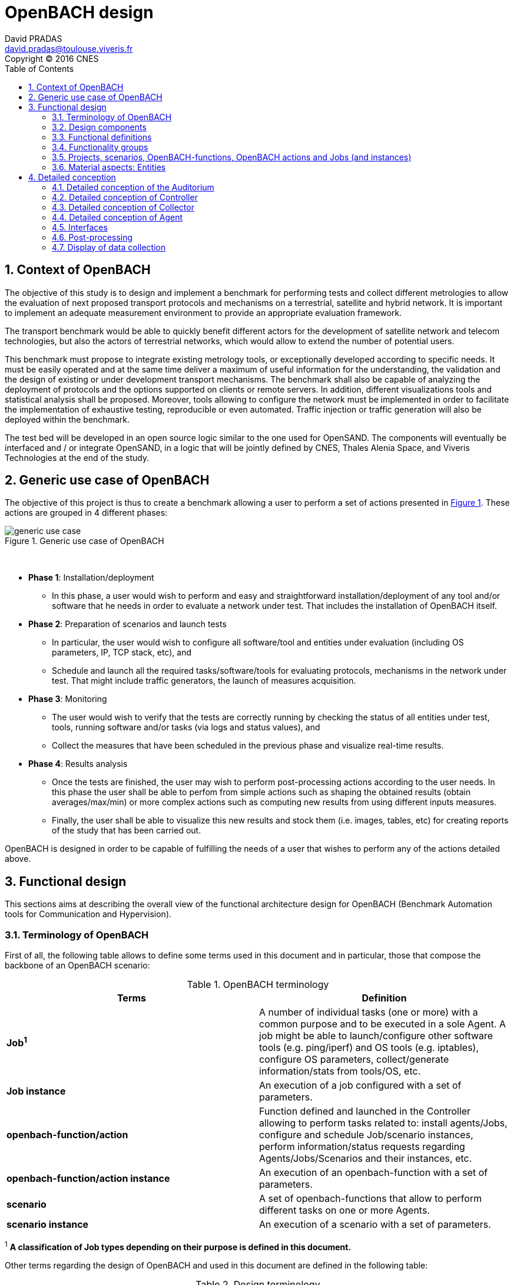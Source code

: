 

= OpenBACH design
David PRADAS <david.pradas@toulouse.viveris.fr>
Copyright © 2016 CNES
:icons: font
:sectnums:
:sectnumlevels: 5
:toc2:
:imagesdir: images
:doctype: book
:source-highlighter: coderayz
:listing-caption: Listing
// Uncomment next line to set page size (default is Letter)
:pdf-page-size: A4

== Context of OpenBACH
The objective of this study is to design and implement a benchmark for performing tests and collect different metrologies
to allow the evaluation of next proposed transport protocols and mechanisms on a terrestrial, satellite and hybrid network.
It is important to implement an adequate measurement environment to provide an appropriate evaluation framework.

The transport benchmark would be able to quickly benefit different actors for the development of satellite network
and telecom technologies, but also the actors of terrestrial networks, which would allow to extend the number of potential users.

This benchmark must propose to integrate existing metrology tools, or exceptionally developed according to specific
needs. It must be easily operated and at the same time deliver a maximum of useful information for the understanding,
the validation and the design of existing or under development transport mechanisms. The benchmark shall also be capable
of analyzing the deployment of protocols and the options supported on clients or remote servers. In addition, different
visualizations tools and statistical analysis shall be proposed. Moreover, tools allowing to configure the network must
be implemented in order to facilitate the implementation of exhaustive testing, reproducible or even automated. Traffic
injection or traffic generation will also be deployed within the benchmark.

The test bed will be developed in an open source logic similar to the one used for OpenSAND. The components will eventually
be interfaced and / or integrate OpenSAND, in a logic that will be jointly defined by CNES, Thales Alenia Space, and Viveris
Technologies at the end of the study.


== Generic use case of OpenBACH

The objective of this project is thus to create a benchmark allowing a user to perform a set of actions presented in
<<img-generic_use_case>>. These actions are grouped in 4 different phases:
{nbsp} +
[#img-generic_use_case,reftext='Figure {counter:refnum}']
.Generic use case of OpenBACH
image::generic_use_case.png[align="center"]
{nbsp} +

*	*Phase 1*: Installation/deployment
**	In this phase, a user would wish to perform and easy and straightforward installation/deployment of any tool and/or
software that he needs in order to evaluate a network under test. That includes the installation of OpenBACH itself.

*	*Phase 2*: Preparation of scenarios and launch tests
**	In particular, the user would wish to configure all software/tool and entities under evaluation (including OS parameters,
IP, TCP stack, etc), and
**	Schedule and launch all the required tasks/software/tools for evaluating protocols, mechanisms in the network under test.
That might include traffic generators, the launch of measures acquisition.

*	*Phase 3*: Monitoring
**	The user would wish to verify that the tests are correctly running by checking the status of all entities under test, tools,
running software and/or tasks (via logs and status values), and
**	Collect the measures that have been scheduled in the previous phase and visualize real-time results.

*	*Phase 4*: Results analysis
**	Once the tests are finished, the user may wish to perform post-processing actions according to the user needs. In this phase
the user shall be able to perfom from simple actions such as shaping the obtained results (obtain averages/max/min) or more complex
 actions such as computing new results from using different inputs measures.
**	Finally, the user shall be able to visualize this new results and stock them (i.e. images, tables, etc) for creating reports
of the study that has been carried out.

OpenBACH is designed in order to be capable of fulfilling the needs of a user that wishes to perform any of the actions detailed above.



== Functional design

This sections aims at describing the overall view of the functional architecture design for OpenBACH (Benchmark Automation tools for
Communication and Hypervision).

[[section-term, Terminology]]
=== Terminology of OpenBACH

First of all, the following table allows to define some terms used in this document and in particular, those that compose
the backbone of an OpenBACH scenario:

[#tab-terminology,reftext='Table {counter:tabnum}']
.OpenBACH terminology
[frame="topbot",cols="^.^s,.^", options="header"]
|===
| Terms                         | Definition
|  Job^1^                         | A number of individual tasks (one or more) with a common purpose and to be executed in a sole Agent. A job might be able to launch/configure other software tools (e.g. ping/iperf) and OS tools (e.g. iptables), configure OS parameters, collect/generate information/stats from tools/OS, etc.
|  Job instance                 | An execution of a job configured with a set of parameters.
|  openbach-function/action     | Function defined and launched in the Controller allowing to perform tasks related to: install agents/Jobs, configure and schedule Job/scenario instances, perform information/status requests regarding Agents/Jobs/Scenarios and their instances, etc.
|  openbach-function/action instance   | An execution of an openbach-function with a set of parameters.
|  scenario                     | A set of openbach-functions that allow to perform different tasks on one or more Agents.
|  scenario instance            | An execution of a scenario with a set of parameters.
|===

^1^ [small]*A classification of Job types depending on their purpose is defined in this document.*

Other terms regarding the design of OpenBACH and used in this document are defined in the following table:

[#tab-terminology-other,reftext='Table {counter:tabnum}']
.Design terminology
[frame="topbot", cols="^.^s,.^", options="header"]
|===
|  Terms                             | Definition
|  Network Under Test               | Network under test allowing to interconnect different network entities. The real traffic (e.g. HTTP, Video streaming, etc.) is sent through this network, and it will be possibly monitored by OpenBACH
|  Management network               | Logical or physical network independent from the Network under test (or dedicated bandwidth of the physical network) allowing to interconnect each network entity with the collector and the controller of OpenBACH. This network is used to send all the signalization/messages of control, monitoring, etc., related to OpenBACH.
|  Frontend                         | It is the presentation layer and what the user is able to see, i.e. the interface between the user and the data access layer (in the backend). In summary, a mix of programming and layout that powers the visuals and interactions of the web.
|  Backend                          | It is seen as the servers-side code which has access to the data, and implements functions to manipulate this data and to use it for different purposes. In the case of OpenBACH, the backend contains the intelligence of the benchmark, i.e. the functions that allow to perform different tasks.

|===

=== Design components

OpenBACH shall implement the components Controller, Collector, Auditorium and different Agents. Their roles are detailed next:

*	A Controller shall centralize and deploy the configuration functionalities of OpenBACH as well as the jobs/scenarios to be
launched.
*	The Collector shall be able to collect all the statistics, data, logs/errors and other messages requested for supervising
the benchmark in a centralized way.
*	The Agents shall be deployed in the different end network entities (work stations, terminals, etc.), middle entities
(server, proxy, etc.) that are supposed to be controlled by OpenBACH, or even in the same entities where the Controller
and Collector are deployed. The Agents shall control (schedule/launch/stop) the jobs within a network entity according to
the Controller commands, and collect the local stats/logs sent by these jobs. As we will see, an Agent might be placed next
to the Collector and/or the Controller.
* The Auditorium component shall centralize the different frontend interfaces for configuring and monitoring (logs and
statistics) the benchmark.

A basic functional scheme of OpenBACH is represented in <<img-basic_func_design>>. From the Auditorium, a user shall be
able to configure OpenBACH and request information of it (status of entities and components). The configuration is centralized
at the Controller, which is in charge of deploying this configuration to the required Agents (the configuration might also
include the deployment of new Agents and Jobs) and asking for status information. The Agents execute/schedule/stop the Jobs
and relay the informations to be collected (statistics/logs/status) to the Collector, which centralizes all the data from
all the available Agents/Jobs. Once the information is stocked in the Collector, the Controller is able to perform requests
of data regarding the status of OpenBACH (in order to be sent to the Auditorium), and the Auditorium is able to make requests
logs and statistics in order to allow the visualization in the user PC screen.

[#img-basic_func_design,reftext='Figure {counter:refnum}']
.Design of OpenBACH interfaces
image::basic_func_design.png[align="center"]
{nbsp} +

===	Functional definitions
===	Functionality groups

OpenBACH shall propose two main functionalities: the configuration of the benchmark (including the available jobs) and the
collection of relevant data.

These two types of functionalities are well identified by color in the architecture shown in <<img-func_design>> :
•	Configuration (purple boxes/arrows): includes configuration of jobs, scenarios, entities, scheduling of jobs/scenarios.
•	Collection and display of statistics and logs/status (blue boxes/arrows) allowing to monitor the Network under Test.


[[section-func_blocks, Functional blocks per component]]
====	Functional blocks per component
Below, we list the functional blocks per component as well as the types of data flows between them that OpenBACH shall
implement. The functional architecture is shown in <<img-func_design>>.

[#img-func_design,reftext='Figure {counter:refnum}']
.Design of OpenBACH components
image::func_design.png[align="center"]
{nbsp} +

The Auditorium shall implement several frontends, one per type of display:

*	Two frontends for the configuration of OpenBACH:
**	Web interface-based: a user web interface allowing to configure and schedule the available Jobs/scenarios
of OpenBACH
**	Python scripts-based: allowing also to configure/schedule the available Jobs on each Agent from a Linux shell
terminal. The access to this frontends demands advanced users rights.

*	Two frontends (web interface-based) for displaying real-time data:

**	A dashboard frontend for log messages allowing to get, filter and show the collected logs of the benchmark.
**	A dashboard frontend for real-time statistics allowing to display the collected metrics.
*	A frontend for plotting offline and post-processed data (web interface-based).

The Controller shall implement:

*	A backend: a web server allowing to listen for user interface requests (from frontend) regarding the deployment,
 the configuration and the scheduling of OpenBACH (i.e. Agents, Jobs, Jobs instances, scenarios and scenarios instances),
as well as requests regarding OpenBACH information and status from Agents. These requests are performed using the
“openbach-functions/actions”. The Backend might be able to process itself some of the “openbach-functions/actions” regarding information
of Agents/Jobs, other “openbach-functions/sctions” need an action from the Agent side (configure/launch a Job instance, send
updated information/status, etc.). In the latter case, the Backend shall use a daemon called openbach-conductor (see below).
*	A daemon (openbach-conductor): it is in charge of taking the demands of the Backend (under the form of “openbach-functions/actions”),
and communicate them to the Agent by means of Ansible (SSH).

The Agent shall implement:

*	A Control-Agent: It shall be able to configure and execute/schedule/stop different Job instances depending on the Controller
commands (openbach-functions/actions). It also shall be able to get status/information of the Agent itself and the available Jobs, as
well as the Job instances status.
*	A Collect-Agent: it shall allow to collect statistics/data and logs from the different running Job instances of the Agent and
relay them to the Collector and locally store them. It also shall be able to send the status/information obtained by the
Control-Agent.
*	Job instances: One or several executions of a Job configured with a set of parameters. A job instance might be able to perform
different tasks and/or to collect statistics to be sent. They might be started/stopped (e.g. start/stop a ping), activated/deactivated
(e.g. iptables rules), etc. Different types of Jobs are differentiated within OpenBACH depending on the tasks that performs, such
as administration tasks or telecom/network related tasks.

The Collector shall implement:

*	A stats collector daemon: it shall centralize the data/statistics collection received from the Agents and store them into data
storages.
*	A logs collector: it shall centralize the log messages collection received from the Agents and store them into data storages.


=== Projects, scenarios, OpenBACH-functions, OpenBACH actions and Jobs (and instances)

The comprehension of these main terms is one of the keys to well understand the OpenBACH design described herein and in particular,
the way to configure the benchmark.

Besides the definition of each term (see <<tab-terminology>> at the beginning of section <<section-term>>), the purpose of this section is to explain the
relationship between this terms.

As it has been previously explained, the Jobs are the groups of tasks (under the form of scripts) that are deployed in the Agents.
An execution of this script configured with a set of parameters is known as a Job instance (an execution of the Job launched by the Agent in the
same machine). The job instances might be scheduled by openbach-functions (obfunc) when they are implemented within a scenario context, or openbach-actions when they
are independent of any scenario. Later, we will focus on the different between these two types of functions.

The openbach-functions and openbach-actions aim at performing many other tasks (other than scheduling job instances); such as the installation
of Agents, Jobs, status requests, creation of projects, etc.

==== Within a scenario context
From the controller point of view (<<img-dev_controller>>), the Controller owns the openbach-function (identified by a type and a name), different projects (identified
by his name and with one or more user owners capable of modifying the scenarios of a project), different scenarios (identified by his name, and allowing to specify different variables) and a scheduler.
A project owns one or more scenarios. A scenario owns a group of ordered openbach-functions (identified by a position id). This openbach-function might own "wait_for" elements, which are able to add
execution dependencies to the openbach-function (i.e. the openbach-function will be launched only when a specific openbach-function
instance has been launched or when a specific job instance has finished).

The scenario instance is defined as a scenario with a date and an id, and it is composed of :

* a group of scheduled openbach-functions instances, which are defined as the ordered openbach-function with all the required arguments
and a date (equal to the date of the scenario plus the offset).
* one/or more "while instances" allowing to implement the "wait_for" elements.  The while must keep sleeping while the out conditions allowing to execute
a specific (or a group of) openbach-function instance is not fulfilled.

The scheduler of the Controller is in charge of launching the scenario instance with all the openbach-function instances.

[#img-dev_controller,reftext='Figure {counter:refnum}']
.Relationship between scenario instances and openbach-functions in the Controller (and project)
image::uml_dev_controller.png[align="center"]
{nbsp} +

From the Agent point of view (<<img-agent_dev>>), the controller owns also a scheduler, the Jobs that are installed in the Agent,
defined by a job name and a description of the job. The scheduler is in charge of launching the Job instances, which are defined
as the Jobs with a date of execution, an id and the arguments. Finally, each Job instance shall be associated to a scenario instance
context represented by an id.

[#img-agent_dev,reftext='Figure {counter:refnum}']
.Organisation of Jobs and Job instances in the Agent
image::uml_agent_dev.png[align="center"]
{nbsp} +

The steps that shall be performed to schedule and launch the job instance by means of the scenario and the openbach-functions are
described below and represented in <<img-chain_sce>>.

[#img-chain_sce,reftext='Figure {counter:refnum}']
.Steps to launch a Job instance via the scenario and the openbach-functions concepts
image::chain_scenario.png[align="center"]
{nbsp} +

1.	(step 1) A user choses to launch 0 instance from the web browser (web HMI) or the shell terminal (scripts).
The request shall thus be sent via the configuration frontends (step 2). For that, the scenario shall be already created
by the user and available in the backend data base.
2.	(step 3-4) The configuration frontend shall send a request to the backend for launching the scenario instance (via HTTP).
3.	(step 5-6) The backend shall transfer to the openbach-conductor the order of launching the openbach-function to start the scenario
instance.
4. (step 7) When the scenario instance is launched, the openbach-function instances that are defined within the scenario shall be
launched/scheduled by the openbach-conductor. Some of them might imply performing tasks in the Agent, and others in the backend
(e.g. install an Agent). In fact,the openbach-functions shall specify when to launch the job instance in the Agent with respect
to a “reference starting time” of the scenario instance plus an increment delta/offset (∆)
5.	(step 8-9) (if at least one of these functions specifies to perform a task in the Agent) The openbach-conductor shall send the order
to the Agent via Ansible.
6.	(step 10-11) The Agent shall schedule the job instance when it receives the order of scheduling the job instance from
the Controller (openbach-conductor).
7.	(step 12) The launch of the Job instance is performed by the scheduler of the Control-Agent (when time = “reference
starting time” + ∆, i.e. a “reference starting time” of the scenario instance plus an increment (∆) parameter).

The “reference starting time” of a scenario instance is the time at which the scenario instance shall be launched in the backend.

==== openbach-functions and openbach-actions
Both are functions the are implemented in the openbach-conductor (in the Controller), and both functions call (point to) a "core function"
which implement the main tasks of the function (see <<img-function_action>>). The two methodologies to call the core functions are necessary in order have a direct access
from the backend and an access through the scenario:

* The openbach-action calls the core function and have an HTTP REST url/method allowing to be be accessed from the Backend. It also returns a proper
response to the backend (in HTTP REST).
* The openbach-function calls the core function but it also implements different tasks related to the scenario around the function.
They cannot be accessed from the Backend and they can only called by the same conductor within a scenario.

[#img-function_action,reftext='Figure {counter:refnum}']
.Relationship between openbach-actions and openbach-functions
image::uml_function_action.png[align="center"]
{nbsp} +

TIP: Herein and example with the core function "start_job_instance". 1. If the user wants to start a job instance independently of any scenario. The openbach-action
"start_job_instance_action" will call the core function and return a proper response to the Backend (and this to the frontend) with the "OK" status and the ID
of the job instance, or a bad request "404". 2. On the other hand, within a scenario context, the openbach-function "start_job_instance_action_of" might need to
associate the openbach-function and the scenario instance to the job instance, or it start a watch to check the status of the job instance and associate this watch
to the current scenario, etc.

Many core function have both an associated openbach-function and an openbach-action for evolutivity purposes. However, we find some exception, e.g.: all functions related
to projects (add/modify/delete) only have an openbach-action associated to the core function, since it makes no sense to modify a project in a scenario via an openbach-function.
Or for example, in the case of the openbach-functions "if_of" and "while_of", it only makes sense to use them inside a scenario (thus they cannot have an openbach-action).

IMPORTANT: This is independent for the users of OpenBACH. OpenBACH itself is able to chose between the openbach-action and the openbach-function depending on the use and the
purpose (if the request comes from the Backend (to use openbach-action) or from the conductor itself (to use openbach-function)).


====	Functional definitions of a Scenario/Scenario instance
The scenario instance is managed by the Conductor and the Backend (in the Conctroller) and centralizes the status of all the job instances received
from Agents through the Collector and the status of other openbach-functions (obfunc) (e.g. install job/agent). The states of a
scenario instance are described below (see <<img-states_sce>>, where highlighted in black we detail the states in normal conditions
and in blue those states that are used when external actions (stop/unschedule from user) or errors happen:

*	*scheduling*: when a user decides to launch a scenario, the Controller starts scheduling locally some obfunc and deploying all
the commands (via the openbach-functions)  to the different Agents.
*	*scheduled*: when the Controller receives the ok status from all Agents involved in the scenario instance and he has been able
to schedule its own obfunc. It means also that all jobs instance (job-i) have been correctly scheduled in the Agents.
*	*scheduling error*: if one of the Agents has not been able to schedule a job instance or the Controller has not been able to
schedule an obfunc, the backend will then unschedule all the job instances in all the Agents and the obfunc.
*	*unscheduling*: this state is used when the scenario instance must be unscheduled, either because a scheduling error occurred
or because once everything is scheduled (state “scheduded”), the user decides to unschedule the scenario instance.
*	*unscheduling out of control*: when at least one of the job instances or openbach-function was not correctly unscheduled (e.g.
because the agent does not respond; etc.). In that case, OpenBACH is not able to recover the control of the scenario instance and
it activates a flag “out of control” and continues with the scenario instance until it is finished (all job instances finished).
At this point, the user could manually restart the machines/agents or kill the desired job instances processes.
*	*unscheduled*: if all job instances and obfunc where successfully unscheduled. The scenario instance is considered over and suppressed.
*	*running*: a scenario instance is considered in this state when at least one of the job-i/obfunc is still running. It keeps
running while all job-i/obfunc and the Agents send an ok/running status, or if the user decides to stop it, or if the end time
is reached.
*	*running error*: when one Agent or a job-i/obfunc send an error status. If the error is considered not critical, the scenario
might keep running. If it is considered critical, the scenario instance should go to the “stopping” state.
*	*stopping*: in this state, the backend tries to stop the scenario instance (and thus all job-i/obfunc running/scheduled).
*	*stopping out of control*: similarly to the case of “unscheduling out of control”, this means that the backend was not able
to stop everything. It then activates the flag ‘out of control” and comes back to the “run” state until the scenario instance
is finished.
*	*finished*: when the end time of the scenario instance is reached with the flag out of control not activated, meaning the
scenario instance is correctly finished.
*	*finished error*: when the end time of the scenario instance if reached with the flag out of control activated, meaning
there has been a problem.

[#img-states_sce,reftext='Figure {counter:refnum}']
.Basic states diagram of scenario instance
image::basic_states_scenario.png[align="center"]
{nbsp} +

[#img-states_sce,reftext='Figure {counter:refnum}']
.States diagram of scenario instance
image::states_scenario.png[align="center"]
{nbsp} +

====	Functional definitions of a Job/Job instance
The job instance is managed by the Agent. The states of a Job instance (job-i) are described below (<<img-states_job>>):

* *scheduling*: when the order from the Controller is received, the Agent schedules the job-i.
* *scheduled*: when a job-i has been correctly scheduled in the Agent.
* *scheduling error*: if the Agent have not been able to schedule the job instance, it should send a nok to the Controller.
* *unscheduling*: this state is used when the job-i must be unscheduled because an order from the Controller is received to
do so.
* *unscheduling out of control*: when the job-i was not correctly unscheduled. In that case, OpenBACH is not able to recover
the control of the job instance and it activates a flag “out of control” and goes back to the state “running” until it is
finished. At this point, the user could manually restart the machines/agent or kill the job instances.
* *unscheduled*: if the job instance was successfully unscheduled. The job-i is considered over and suppressed.
* *execution*: when the launch time of the job-i is reached. Depending on the type of the job (persistent or not persistent),
the next state is “run” or “finished”.
* *running*: when a job is of the type persistent, it keeps running until a stop is scheduled, or if the end time is reached.
* *execution error*: when a job-i has not been correctly executed.
* *running error*: when the job-i gets an error exception. If the error is considered not critical, the job-i might keep
running. It is considered critical, the job-i should go to the “stopping” state. The way to treat the errors is carried out
by the job-I itself. Therefore, a correct treatment of the errors shall be performed when developing jobs.
* *stopping*: in this state, either the job-i tries to stop itself or it is stopped by the Agent (e.g.: if a stop order is
scheduled or reveived from the Controller)
* *stopping out of control*: similarly to the case of “unscheduling out of control”, this means that the end or the job-i
itself were not able to stop the job-i. It then activates the flag “out of control” and comes back to the “run” state until
the job-i is finished.
* *finished*: when the end time of the job-i is reached or it is stopped.

[#img-states_sce,reftext='Figure {counter:refnum}']
.Basic states diagram of job instance
image::basic_states_job.png[align="center"]
{nbsp} +

[#img-states_job,reftext='Figure {counter:refnum}']
.States diagram of a job instance
image::states_job.png[align="center"]
{nbsp} +

=====	Job types
NOTE: TBD (CNES/TAS/Viveris)

The Jobs can be classified in different types depending on its purpose, domain or even the purpose they aim at performing.

First of all, it has been highlighted the need of separation between Jobs related to administration tasks (herein called
"admin_jobs"), the Jobs related to the telecommunications domain which are the core of OpenBACH (herein called 'user_jobs").

Some examples of admin_jobs are all logs related to the modification of log level or enable/disable stats, the syncrhonization,
jobs in charge of emptying the DBs, etc.

The user_jobs shall be separated on telecommunication domain: physical, access, network, transport, service, etc. Within in each
domain, the jobs might be classified depending on the type of task the aim at performing, e.g. traffic generator, traffic monitoring,
post-processing, though some jobs might perform one or more tasks and its classification is not straightforward.


=== Material aspects: Entities

The following section describes the deployment of OpenBACH in different entities. In particular, <<img-entity_arch>> shows the architecture
and the components of the proposed design. An example of network topology where OpenBACH could be deployed is available at
the top-left corner of the figure. In such topology, the network entities are interconnected by means of heterogeneous physical
links (satellite, terrestrial, LTE, WiFi, etc.).

The scheme also shows the components of OpenBACH, the functions (and the associated functional blocks), the entities (servers,
work stations, etc.) where the components are deployed, and a management network (recommended but optional) allowing the
interaction between these components.

==== Types of entities
Five types of entities (identified as grey boxes in the figure) are defined in the <<img-entity_arch>> OpenBACH design: network
entities, user entity, controller entity, collector entity and auditorium entity.

*	A “network entity” is defined as any machine, server, or workstation, able of hosting a Linux OS (and possibly Windows OS in
further evolutions of OpenBACH) and an OpenBACH Agent component. Some examples of roles performed by these “network entities”
are: a user terminal, a server, a proxy, a gateway, a satellite terminal, a terrestrial base station.
*	A “controller entity” is defined as any machine, server, or workstation, able of hosting a Linux OS where the Controller is
deployed.
*	A “collector entity” is defined as any machine, server, or workstation, able of hosting a Linux OS where the Collector is deployed.
*	An “auditorium entity” is defined as any machine, server, or workstation, able of hosting a Linux OS where the different
frontends of the Auditorium are deployed.
*	Finally, the “user entity” is defined as any personal computer (or workstation) from which a user would be capable of supervising
and interacting with OpenBACH. This entity requires at least a shell terminal access and a web browser (Firefox or Chrome) for
accessing the OpenBACH interfaces.

For the sake of simplicity, the Collector, the Controller and the Auditorium might be deployed in the same entity.

[#img-entity_arch,reftext='Figure {counter:refnum}']
.Architecture, components and interfaces of OpenBACH
image::entity_arch.png[align="center"]
{nbsp} +

====	Functional blocks per entity


Below, we list the functional blocks, types of storage and components for each considered entity that OpenBACH shall implement:

*	A « Network entity » shall have:
**	An Agent :
***	A Control-Agent
**	A Collecting agent
***	Jobs (deployed) and Instances of Jobs (running/scheduled)
***	A path towards an available data storage: it shall allow to locally store data/logs. It is useful for offline scenarios where
the network entity is not accessible during the tests (e.g.: when a management network is not available).

*	The « Collector entity »  shall have:
**	A Collector daemon for statistics and status information.
**	A Collector daemon for log messages
**	A data base for storing logs.
**	A data base for storing statistics/data.

*	A « Controller entity » shall have:
**	A backend (web server)
**	A daemon (openbach-conductor).
**	A data Storage managed by the backend for storing information related to the benchmark (available agents and entities information,
information of jobs available, status of Jobs instances, scenarios, etc).

*	An “Auditorium entity” shall have several frontends: one per type of display (configuration of benchmark, statistics display and
logs display). In particular:
**	A frontend of configuration (web interface)
**	A python scripts interface
**	A dashboard frontend for real-time statistics dashboard (web interface)
**	A dashboard frontend for real-time log messages (web interface)
**	A frontend for plotting offline and post-processed data (web interface).


*	A « User entity » shall dispose of:
**	A web browser (Chrome/Firefox) client to access the different available frontends, i.e.:
***	Configuration web interface
***	Real-time statistics
***	Logs/errors/status
***	Post-processing or offline statistics
**	Linux/Unix shell terminals for jobs/scenarios configuration (related to the Python script frontend).


==	Detailed conception
=== Detailed conception of the Auditorium
====	Configuration frontends

Herein, we describe the design of the configuration frontends, and in particular the available supervision functions allowing to
configure OpenBACH and the different jobs/scenarios. On the other hand, the design and requirements of the other OpenBACH frontend,
i.e. those aiming at displaying the statistics/data and the log messages, are detailed in section <<section_display>> (after the
description design of the Collector and the Agents). This order is preferable since it makes the comprehension of the chosen solution
easier as well as the provided requirements of the frontends.

By means of the configuration frontends, the user shall be able to ask for different types of information regarding Agents and Jobs,
in particular, the user shall be able to ask for:

*	the list of Agents installed and their status (running/not running)
*	the list of Jobs that might be installed in an Agent (i.e. available for installation in OpenBACH). This might help a user decide
the jobs that can be installed.
*	the list of jobs available in each Agent (not necessarily running, only available)
*	the list of job instances  per Job that are scheduled/started for each Agent.
*	The scenarios available.
*	The list of scenario instances scheduled/started and their status.

This information is used by the user to have an update knowledge of the benchmark, so that he would be able to correctly perform
different tasks. The tasks that a user shall be able to carry out are:

*	Install/uninstall Agents in the network entities. The procedure for installing new Agents is explained in section <<install-agent>>
(TBD)  and in the wiki OpenBACH (http://opensand.org/support/wiki/doku.php?id=openbach:manuals:index).
*	Install/remove a job to/from an Agent
*	Schedule/start/stop a job instance in an Agent with different configuration parameters.
*	Create/delete/modify scenarios.
*	Start/stop a scenario instance over different Agents.
*	After the implementation of a new Job performed by a user, the user shall be able to make the Job available for installation.

The configuration frontend will thus serve as user interface, allowing the user to perform different tasks (as detailed above).
These tasks will be performed by calling the “openbach-actions” from the frontend in order to send the request to the core of
the Controller, also known as Backend, which will perform different actions according to the requested tasks. The benchmark shall
implement two different configuration frontends, one for basic users, which will perform different tasks through the web interface,
and a second frontend, based on python scripts, allowing for more flexibility and implemented for advanced users.

In order to maximize the evolutivity and the clarity of the backend implementation, both frontends shall be able to call/use the
same functions implemented in the backend. For this reasons, we propose a backend based on web services.

The communication between the Backend and the configuration frontends shall be carried out via an HTTP Restful API.

All the responses of the backend shall be implemented in JSON format.

=====	Web interface (Basic user)
In this section, we list some of the requirements that the frontend shall implement.

The web interface dedicated to configuration of the benchmark shall:

*	Display the status of the registered network entities (with Agents) and the collector.
*	Display the available jobs per Agent and their status.
*	Be able to configure, launch/schedule/stop the Jobs instances within a scenario.
*	Configure, display and launch/schedule/stop the available scenarios instances (by means of the openbach-actions).
*	Be able to activate/deactivate/display the available statistics.
*	Be able to activate/deactivate/display the logs (and change the log level).

===== Python scripts (Advanced users)
NOTE: To modify

===	Detailed conception of Controller

The Controller is in charge of centralizing and deploying the configuration of OpenBACH, the Agents the Jobs and scenarios and
commands the Agents to schedule the Jobs instances to be launched within a scenario instance.

As it can be observed in <<img-controller_design>> (and previously detailed, see section <<section-func_blocks>>), the controller
shall implement different functional blocks. It mainly consists of a backend for controlling the main tasks and their configuration,
a daemon (openbach-conductor) to interact with the Agents, a status-manager that manages the status of different job instances within the
scenarios and a data storage for saving information related to OpenBACH (status,
profiles, users, scenarios, etc.).

[#img-controller_design,reftext='Figure {counter:refnum}']
.Controller design: Backend and interfaces
image::controller_design.png[align="center"]
{nbsp} +

====	Backend
The backend design shall follow the Model-View-Controller (MVC) architectural pattern (as represented <<section-func_blocks>>) since
it allows a proper separation between the user-interface and the substance of the application.

In <<section-func_blocks>>, we can observe that a webserver (e.g. Apache or Nginx) shall be set up in front of the MVC pattern in
order to handle the user requests (from frontend) before passing those requests that require application logic.

The controller (of the MVC architecture) shall be in charge of receiving inputs and data from user and convert them to commands for
the views. The model shall be in charge of managing and accessing the database and the view shall contain the ways to set, compute
or manipulate information in order to send an output representation of required data.

In summary, the controller (of the MVC architecture) receives an action and data from the webserver (pushed by the user). It then
sends the data to the correct view (i.e. function), depending on the request. The view works with the model to get the appropriate
data under objects format and handles these objects in order to perform the required actions and create an output (response) to the user.

The views are the way to execute the “openbach-actions”, which are implemented in the openbach-conductor. Through these functions, the backend views shall be able to:
*	add/install (delete/remove) Agents and Jobs to/from the benchmark
*	list the available Agents and the available jobs per Agent.
*	create/modify/delete a scenario.
*	configure/launch/stop scenario instances.
*	List the available scenario and scenario instances and their status.
*	send commands of schedule/start/stop of Jobs instances to the corresponding Agents .
*	list the scheduled/started job instances and their status.

====	Ansible for communication Controller-Agent

The installation of an Agent or a Job requires the transmission of files (scripts, daemon files, configuration files, etc.), the
installation of dependencies (python, apt-get, software, etc.) and other needs such as the installation of a ntp client for
synchronizing the network entity. There are several off-the-shelf frameworks available in open-source allowing for application
deployment and/or configuration management (Puppet, Chef, Ansible, ...). The Ansible solution hasbeen retained because it is a
simple and flexible tool that gives you the ability to automate common tasks, deploy applications and launch commands in different
hosts from a centralized entity (in our case the OpenBACH Controller). In particular, Ansible implements the following features:

*	Ansible is open source and written in Python, which harmonizes with the philosophy of OpenBACH of implementing the Agent and the
Jobs in Python.
*	A scripting system based on YAML syntax, which is easily readable and with a very fast learning.
*	Everything is done via files called "playbook" (YAML syntax). The tasks written in the playbook call the Ansible modules (similar
to libraries) with different arguments (e.g. call the “apt-get” module with the option “build-dependencies” and the name of the package).
*	Ansible is only installed in the Controller. The distant hosts do not need any software requirements/dependencies to be controlled,
except for a SSH access (with the keys for authentication) and Python.
*	When playbook is executed, Ansible connects to the various entities to deploy configuration and start tasks. Thanks to the modules,
Ansible also ensures that any services that are supposed to work/run are correctly running, that a software is installed (e.g.
apt-get install packages), that a task has been performed (i.e. idempotent concept) and that all configuration files are up to date.
The last one is one of the strong points of Ansible.

====	Openbach-conductor
The Backend shall rely on a new functional item, a daemon identified as the openbach-conductor, allowing to:

* launch/manage/control complex scenario instances (over several Agent and with dependencies)
* implement a scheduler in the Controller because though the Agents control/schedule their own tasks, it is necessary also to schedule
the launch of Ansible playbooks (e.g. in case a distant network entity is only accessible at a specific time and not at the moment of
creating the test/scenario).
* avoid time out problems (associated to the webserver) when the time of execution of some playbooks are large (e.g, those installing
 Agents or dependencies, etc…). Thus the backend needs a background process (i.e. a daemon) capable of listening/controlling
 the local post-processing tasks without time constraints.


IMPORTANT: It must be highlighted that though the Controller (openbach-conductor) shall be able to process itself some of the “openbach-actions/functions”
regarding information of Agents/Jobs (stored in its data storage), most “openbach-actions/functions” need an action from the Agent side
(configure/launch a Job instances, send updated information/status, etc.).

For example, as explained latter, the Controller does not schedule the Job instances itself, instead, it commands the Agent to perform the scheduling of Jobs instances. The way the backend
communicates to the Agents is discussed next.


The openbach-conductor shall be thus in charge of listening for commands from the views, building and launching the playbooks
(via SSH to communicate the commands and the tasks to be performed in the Agents).

The commands between the views and the openbach-conductor shall be sent via UNIX sockets.

Finally, it should be highlighted that the choice of Ansible does not add limitations or constraints to the OpenBACH design since it is
developed so that any other protocol/communication would replace Ansible for deploying/configuring OpenBACH with little effort (we do not
talk here about the installation of OpenBACH and its dependencies, where Ansible probes to be an asset).

====	Status-manager

The status-manager is in charge of managing the status of all job instances launched in a scenario. When the conductor launches the openbach-function "start_job_instance",
it also tells the status-manager to monitor the status of the associated job instance that is "Running". When the status of the Job instances is "Not Running" anymore, the status-manager sends this notification
to the conductor, so that it can keep launching other tasks (if these were depending on the first job instance).

The conductor and status manager communicate by using the UNIX socket 2845 and 2846.





====	MVC
===== MVC: data access

The model shall handle one database that belongs to the backend, to save user information, agents status (running or not), a jobs list per Agent,
job instances status, scenarios (and scenario instances) information and status, etc. Some of these information are potentially continuously modified
(i.e. job instances status). For updating the status information, the Controller shall implement an openbach-action (see next section) that when
requested (or recursively) sends status information from the Agent to the Collector (via the collecting functions of OpenBACH: i.e. stats and logs). The
Controller must recursively pull these status from the Collector to update its own database.

Finally, the backend database shall implement different user profile types (see section XX).

=====	MVC: openbach-actions views
The "openbach-actions views" (kind of an access to the openbach-actions) available in the Controller are implemented in the backend, but the real
implementation of the openbach-actions is available in the openbach-conductor. These functions are summarized in <<img-functions>> and detailed below
(the input JSON contents highlighted in bold are the required ones, the other ones are optional). They are classified in 8 main groups depending on
the object/component they concern to, i.e. the Agents, the Jobs, the Job instances, the scenarios or the scenario instances.

In the tables below, we have added a column in order to show if the openbach-actions (obfunc) have also an associated openbach-function.


[#img-functions,reftext='Figure {counter:refnum}']
.Openbach-actions classified by categories
image::functions.png[align="center"]
{nbsp} +


First the group 1 of openbach-actions allowing to install, delete, list and update the status of the Collectors of the benchmark.

[#tab-ob1,reftext='Table {counter:tabnum}']
.group 1
[frame="topbot", cols="^.^s,^.^,.^e,.^,.^,.^", options="header"]
|===
| Action                      | Method      | url                         | Input contents (JSON or Query sting)                                 | Description                                                | obfunc
| add_collector                 | POST        | /collector                  | *address*, *username*, *password*, *name*, logs_port, stats_port     | Add a new Collector (and install an Agent on it)         | no
| modify_collector              | PUT         | /collector/*address*        | logs_port, stats_port                                                | Modify the Collector (and all the associated Agents)     | no
| del_collector                 | DELETE      | /collector/*address*        |                                                                      | Remove a Collector (but do not uninstall the Agent on it)| no
| get_collector                 | GET         | /collector/*address*        |                                                                      | Return the informations of this Collector                | no
| list_collectors               | GET         | /collector                  |                                                                      | Return the list of Collectors available                  | no
| state_collector               | GET         | /collector/*address*/state  |                                                                      | Return the status of the last commands on the Collector  | no
|===

Second the group 2 of openbach-actions allowing to install, delete, list and update the status of the Agents of the benchmark.

[#tab-ob2,reftext='Table {counter:tabnum}']
.group 2
[frame="topbot",options="header", cols="^.^s,^.^,.^e,.^,.^,.^"]
|===
| Action                      | Method      | url                     | Input contents (JSON or Query sting)                      | Description                                                                                                                               | obfunc
| install_agent                 | POST        | /agent                  | *address*, *username*, *password*, *collector_ip*, *name* | Install OpenBACH Agent in a network entity (identified by IP address) and add the Agent information to the Controller database.         | yes
| uninstall_agent               | DELETE      | /agent/*address*        |                                                           | Uninstall OpenBACH Agent from a network entity and delete the Agent information from the Controller database.                           | yes
| list_agents                   | GET         | /agent                  | update                                                    | Return the list of Agents, if update is present and True, this function pulls the last information status from Collector database.      | no
| retrieve_status_agents        | POST        | /agent                  | *addresses*, *action='retrieve_status'*, update           | Verify if the Controller can contact a network entity (with an Agent) and request the Agent to send its status to the Collector.        | yes
| assign_collector              | POST        | /agent/*address*        | *collector_ip*                                            | Assign this Collector to the Agent                                                                                                      | yes
| state_agent                   | GET         | /agent/*address*/state  |                                                           | Return the status of the last commands on the Agent                                                                                     | no
|===

Then group 3 of openbach-actions allowing to add/delete a Job to/from the list of available Jobs to install. The function “add_agent” might be used
if a user develops a new Job (or takes a new developed Job from someone) and includes it in the list of possible Jobs to be installed.

[#tab-ob3,reftext='Table {counter:tabnum}']
.group 3
[frame="topbot",options="header", cols="^.^s,^.^,.^e,.^,.^,.^"]
|===
| Action           | Method          | url              | Input contents (JSON or Query string)      | Description                                                                                | obfunc
| add_job            | POST            | /job             | *name*, *path*                             | Add a Job to the Jobs list (the sources are on the path and already on the Controller)   | no
| add_new_job        | POST            | /job             | *name*, *tar_file*                         | Add a Job to the Jobs list (with the sources in the tar file)                            | no
| del_job            | DELETE          | /job/*job_name*  |                                            | Delete a Job from the Jobs list                                                          | no
| list_jobs          | GET             | /job             |                                            | Return the Jobs list.                                                                    | no
| get_job_stats      | GET             | /job/*job_name*  | *type=stats*                               | Return the statistics produced by a Job.                                                 | no
| get_job_help       | GET             | /job/*job_name*  | *type=help*                                | Return the help of the Job                                                               | no
|===

Then the group 4 of openbach-actions allowing to install/uninstall a Job in a network entity (or Agent) or request/update the Job status (installed or not).

[#tab-ob4,reftext='Table {counter:tabnum}']
.group 4
[frame="topbot",options="header", cols="^.^s,^.^,.^e,.^,.^,.^"]
|===
| Action                    | Method        | url                    | Input contents (JSON or Query string)                                               | Description                                                                                                                          | obfunc
| install_jobs                | POST          | /job                   | *addresses*, *names*, *action=’install’*, severity, local_severity                  | Install one or more Jobs (identified by name) in one or more network entities (identified by IP address)                           | no
| uninstall_jobs              | POST          | /job                   | *addresses*, *names*, *action=’uninstall’*                                          | Uninstall one or more Jobs (identified by name) from one or more network entities (identified by IP address)                       | no
| retrieve_status_jobs        | POST          | /job                   | *addresses*, *action=’retrieve_status'*                                             | Request the agent to send all installed jobs to the Collector.                | no
| list_installed_jobs         | GET           | /job                   | *address*, update                                                                   | List all the installed Job for a network entity (identified by IP address). If update=False or none, the list is by default retrieved from the backend database. If update=true, this function pulls the last information status from Collector database.  | no
| set_job_log_severity        | POST          | /job/*job_name*        | *address*, *severity*, *action='log_severity'*, local_severity, date                | Set a new log severity to the Job.                                            | yes
| set_job_stat_policy         | POST          | /job/*job_name*        | *address*, *severity*, *action='stat_policy'*, stat_name, storage, broadcast, date  | Set the policy for the stats generated by this Job on an Agent (if storage=True, the Collector will store the data in the database, if broadcast=True, the Collector will broadcast the data to the Auditorium). | yes
| state_job                   | GET           | /job/*job_name*/state  | *address*                                                                           | Return the status of the commands on the Installed_Job                        | no
| push_file                   | POST          | /file                  | *file*, *path*, *agent_ip*                                                          | Push a file on the Agent.                                                     | no
| state_push_file             | GET           | /file/state            | *filename*, *path*, *agent_ip*                                                      | Return the status of the push of a file on the Agent.                         | no
|===

The group 5 of openbach-actions allowing to start/schedule/stop a Job instance in a network entity (or Agent) or request/update the Job instance status.

[#tab-ob5,reftext='Table {counter:tabnum}']
.group 5
[frame="topbot",options="header", cols="^.^s,^.^,.^e,.^,.^,.^"]
|===
| Action                    | Method        | url                       | Input contents (JSON or Query string)                                     | Description                                                       | obfunc
| start_job_instance          | POST          | /job_instance             | *agent_ip*, *job_name*, *instance_args*, *action='start'*, date, interval | Start a Job instance of the Job on the Agent.                   | yes
| stop_job_instance           | POST          | /job_instance             | *ids*, *action=’stop’*, date                                              | Stop one or more job instances using their instance id.          | yes
| restart_job_instance        | POST          | /job_instance/*id*        | *instance_args*, *action=’restart’*, date, interval                       | Stop then start an Instance. If instance_args is an empty list, the new Job instance will have the same arguments as the old one.  | yes
| watch_job_instance          | POST          | /job_instance/*id*        | *action='watch'*, date, interval, stop                                    | Request the agent to send the status of a Job instance (scheduled, running or not running) to the Collector.        | no
| list_job_instances          | GET           | /job_instance             | *address* (but can be multiple), update                                   | Return the list of the Job instances for the Agent. If update=False or none, the list is by default retrieved from the backend database. If update=true, this function pulls the last information status from Collector database.    | no
| status_job_instance         | GET           | /job_instance/*id*        | update                                                                    | Return the information of a Job Instance. If update=False or none, the status is by default retrieved from the backend database. If update=true, this function pulls the last status from Collector database.                        | no
| state_job_instance          | GET           | /job_instance/*id*/state  |                                                                           | Return the state of the commands on the Job_Instance       | no
| kill_all                    | POST          | /job_instance             | *action=kill*, date                                                       | Stop all the scenario instance, job instances and watchs.  | no
|===

The group 6 of openbach-actions allowing to create/delete/show/modify a scenario of the backend.

[#tab-ob6,reftext='Table {counter:tabnum}']
.group 6
[frame="topbot",options="header", cols="^.^s,^.^,.^e,.^,.^,.^"]
|===
| Action            | Method        | url               | Input contents (JSON or Query string) | Description                                                      | obfunc
| create_scenario     | POST          | /scenario         | *scenario_json*, project_name         | Create OpenBACH scenario.                                      | no
| del_scenario        | DELETE        | /scenario/*name*  |                                       | Delete OpenBACH scenario. The Scenario deleted is the one that is not associated to a Project, use the other route otherwise.   | no
| modify_scenario     | PUT           | /scenario/*name*  | *scenario_json*, project_name         | Replace the json of the scenario identifed by the given id.    | no
| get_scenario        | GET           | /scenario/*name*  |                                       | Return the json of the scenario identified by the given id. The Scenario getted is the one that is not associated to a Project, use the other route otherwise.    | no
| list_scenarios      | GET           | /scenario         |                                       | List all available scenarios.                                  | no
|===

The group 7 of openbach-actions allowing to start/stop a scenario instance and request for a list of scenario instance status.

[#tab-ob7,reftext='Table {counter:tabnum}']
.group 7
[frame="topbot",options="header", cols="^.^s,^.^,.^e,.^,.^,.^"]
|===
| Action                      | Method        | url                                          | Input contents (JSON or Query string)      | Description                                   | obfunc
| start_scenario_instance       | POST          | /scenario_instance                           | *scenario_name*, *arguments*, date         | Start a scenario instance. The Scenario should not be associated to a Project, use the other route for that.   | yes
| stop_scenario_instance        | POST          | /scenario_instance/*scenario_instance_id*    | date                                       | Stop a scenario instance.                   | yes
| list_scenario_instances       | GET           | /scenario_instance                           |                                            | List all the scenario instances.            | no
| get_scenario_instance         | GET           | /scenario_instance/*scenario_instance_id*    |                                            | Return the infos of the scenario instance   | no
|===

And finally, the group 8 of openbach-actions allowing to manage projects. None of the these actions are also openbach-functions.

[#tab-ob8,reftext='Table {counter:tabnum}']
.group 8
[frame="topbot",options="header", cols="^.^s,^.^,.^e,.^,.^"]
|===
| Action                      | Method        | url                                                                                       | Input contents (JSON or Query string) | Description
| add_project                   | POST          | /project                                                                                  | *project_json*                        | Add a new Project
| modify_project                | PUT           | /project/*project_name*                                                                   | *project_json*                        | Modify an existant Project
| del_project                   | DELETE        | /project/*project_name*                                                                   |                                       | Delete a Project
| get_project                   | GET           | /project/*project_name*                                                                   |                                       | Get a specific Project
| list_projects                 | GET           | /project/                                                                                 |                                       | Get all Projects
| create_scenario               | POST          | /project/*project_name*/scenario                                                          | *scenario_json*                       | Create OpenBACH scenario for this Project.
| del_scenario                  | DELETE        | /project/*project_name*/scenario/*scenario_name*                                          |                                       | Delete OpenBACH scenario of this Project.
| modify_scenario               | PUT           | /project/*project_name*/scenario/*scenario_name*                                          | *scenario_json*                       | Replace the json of the scenario identifed by the given id.
| get_scenario                  | GET           | /project/*project_name*/scenario/*scenario_name*                                          |                                       | Return the json of the scenario identified by the given id.
| list_scenarios                | GET           | /project/*project_name*/scenario                                                          |                                       | List all available scenarios for this Project.
| list_scenario_instances       | GET           | /project/*project_name*/scenario_instance                                                 |                                       | List all the scenario instances of this Project
| start_scenario_instance       | POST          | /project/*project_name*/scenario/*scenario_name*/scenario_instance                        | *args*, date                          | Start a scenario instance.
| stop_scenario_instance        | POST          | /project/*project_name*/scenario/*scenario_name*/scenario_instance/*scenario_instance_id* | date                                  | Stop a scenario instance.
| list_scenario_instances       | GET           | /project/*project_name*/scenario/*scenario_name*/scenario_instance                        |                                       | List all the scenario instances of this Scenario
| get_scenario_instance         | GET           | /project/*project_name*/scenario/*scenario_name*/scenario_instance/*scenario_instance_id* |                                       | Return the infos of the scenario instance
|===

It should be noted that a user shall be able to replay stored scenarios by simply changing the starting reference date/time (using the openbach-action
start_scenario_instance).


====	Scenario format (JSON)

The scenario backbone (in JSON) is described as follows:

[source,json,numbered]
----

{
  "name": "Ping",  # <1>
  "description": "First scenario (for test)", # <2>
  "arguments": { # <3>
     "duration": "duration of pings"
  },
  "constants": { # <4>
    "agentA": "172.20.42.167",
    "agentB": "172.20.42.90"
  },
  "openbach_functions": [ # <5>
    {
      "start_job_instance": { # <6>
        "agent_ip": "$agentA", # <7>
        "ping": { # <8>
          "destination_ip": "$agentB", # <9>
          "duration": [ # <10>
            "$duration" #
          ]
       },
       "offset": 5 # <11>
     },
     "wait": { # <12>
       "time": 0, # <13>
       "launched_indexes": [], # <14>
       "finished_indexes": [] # <15>
     }
   },
   {
     "start_job_instance": { <16>
       "agent_ip": "$agentB",
       "ping": {
         "destination_ip": "$agentA",
         "duration": [
            "$duration"
         ]
       },
       "offset": 0
     },
     "wait": {
       "time": 10,  # <17>
       "launched_indexes": [],
       "finished_indexes": [0] # <18>
     }
   }
 ]
}

----
<1> "name": the name of the scenario
<2> "description": a description of the scenario.
<3> "arguments": a list of arguments. An argument owns a name and a description.
<4> "constants": a list of constants. A constant owns a name and a value.
<5> "openbach_functions": a list of openbach-functions.
<6> the name of the openbach-function ("start_job_instance"). Each openbach-function has different elements (see later)
<11> "offset": the openbach-function will be launched a time "offset" after the beginning of the scenario.
<12> "wait": a structure used by the conductor to wait for a specific action (see below) before launching the current openbach-function.
<13> "time": the time that the conductor waits before launching the current openbach-function if the conditions below are fulfilled
<14> "launched_indexes": the id of the openbach-function that should be already "Finished"" before launching the current openbach-function
<15> "finished_indexes": the id of the job instance that should "Not running" anymore before launching the current openbach-function

The elements of the openbach-function "start_job_instance" are:

<7> the agent where the job instance should be scheduled/launched
<8> the name of the job with the arguments of the job (destination ip <9> and duration <10>)


IMPORTANT: The arguments and constants of the scenario can be used also by the openbach-functions by using the "$" followed by name of the arguments/constant (as in <7> and <9>).
Thus a user could make the scenario arguments dynamic without modifying the scenario itself (only the arguments).

TIP: Example of dependency in the scenario: the second openbach-function <16>, will be launched 10 seconds <17> after the first openbach function with id "0" <18>.

===== Status of the instances for Scenarios/openbach-functions and jobs

The available status of the instances in the current version of OpenBACH are (not all status shown in <<img-states_sce>> and <<img-states_job>> are already available):


.Scenario instances status
[width=30%, grid="none", frame="topbot", options="header", cols="^.^"]
|===
| Status
| Scheduling
| Running
| Finished OK
| Finished KO
| Stopped
|===


.Openbach-function instances status
[width=30%, grid="none", frame="topbot", options="header", cols="^.^"]
|===
| Status
| Scheduled
| Running
| Finished
| Stopped
| Error
|===

.Job instances status
[width=30%, grid="none", frame="topbot", options="header", cols="^.^"]
|===
| Status
| Scheduled
| Running
| Not Running
| Error
|===


=====	Validity of a scenario
In order to check if a scenario is 'Finished OK', the conductor needs to verify that all the openbach-functions instances and the job instances


NOTE: TODO

=====	If and while

NOTE: TODO


====	Justification of Djando framework
Django is an open-source Python web development framework.  First of all, it has been chosen since it is implemented in Python, which allows to harmonize
with the philosophy of OpenBACH (the Agent and the Jobs are developed in Python). Among the available Python frameworks, Django is known for offering
off-the-shelf functionalities (data access methods, optimized database structures, plugins for interfacing with different applications, profiles management,
etc.) allowing to focus on the pure development and the core functionalities required for the backend of OpenBACH.

Django is defined by their creator as a framework that encourages rapid development and clean, pragmatic design. Built by experienced developers, it takes
care of much of the hassle of Web development, so you can focus on writing your app without needing to reinvent the wheel.

===	Detailed conception of Collector

As it has been previously presented in the overall design of OpenBACH, the Collector component shall be in charge of centralizing the collection of two main
groups of data: the statistics/data and the logs.

The Collector shall be able to receive and collect two types of stream messages: logs and stats/metrics. Each type of stream shall implement its own daemon
and its own database. The way OpenBACH collects the two types of data has been properly distinguished within the chain of functional blocks of <<img-gen_collector>>.

Both collections shall have the same functional scheme: a pure collector represented by a daemon that listens for new messages sent by the Agents, and a
proper data base with efficient search mechanisms an access features, where the daemon stores the statistics and logs.

The fact of differentiating between two different streams (and databases), one for logs and another one for stats, is necessary since the nature and the
format of each one is very different. For example, logs need a database capable of efficiently indexing and filtering long messages depending on host/job/type/etc,
while stats need a high precision when time stamping and storing the data.

[#img-gen_collector,reftext='Figure {counter:refnum}']
.Generic functions of the Collector and interfaces
image::generic_collector.png[align="center"]
{nbsp} +

Regarding the interfaces of communications: the Collector daemon shall listen on a UDP/TCP socket, where all the Agents transmit their respective messages.
The daemon shall store the data into a local data base via an HTTP API. Any external access to the data base (e.g. visualize the data in a web interfaces)
shall be performed by means of this HTTP API.

The data received can be flagged. The flag can precise if the data should:

* be stored in the database
* and/or broadcasted to the Auditorium. The broadcast is done on an TCP or UDP socket (configurable) on the port 2223.

[#tab-flags,reftext='Table {counter:tabnum}']
.Flag of stats
[width=60%, grid="none", frame="topbot", options="header", cols="^.^, ^.^, ^.^"]
|===
| Stored in DB | Broadcasted	     | Flag Value
|  no          | no                | 0
|  yes         | no                | 1
|  no          | yes               | 2
|  yes         | yes               | 3
|===

As detailed in the following two sections, off-the-shelf open-source software solutions have been chosen for fulfilling the needs of OpenBACH, and in order to
have a robust collecting system at the disposal of OpenBACH. Moreover, this choice allows to focus more effort on the design and the development of an evolutive
and robust configuration/control function (one of the critical points of this benchmark).

====	Logs collection details
Concerning the logs, the collector daemon function is performed by Logstash and the database role is carried out by Elasticsearch.

Logstash is an open-source data collection (under Apache 2 license), and a data transportation pipeline. It allows to efficiently process a growing list of logs, events and unstructured data sources for distribution into a variety of outputs, including the one used herein, an Elasticsearch data base. It is capable of normalizing different data formats by means filters.

Thus, once Logstash collects a log, it sends it to ElasticSearch, a database developed by the same creators of Logstash. The main features of Elasticsearch are:
*	It has an indexing engine allowing fast search of data.
*	Real-time analytics of the stored data
*	It is API driven by a simple Restful API using JSON over HTTP. Log search is performed by this means.
*	The requests/queries are returned in common text formats like JSON.
*	It is available under Apache 2 open-source license.


Below, it is shown an example of the way logs can be exported from ElasticSearch via the HTTP API (check Elasticsearch manuals for more information). In the example, two filters are used for:
*	exporting the logs within a 10 seconds time range, and
*	returning only log-type-one logs lines

[source,json]
----
curl -XGET http://localhost:9200/playground/equipment/1?pretty
{
"_source": "message",
"filter": {"type": {"value":"log-type-one"}},
"query": {"range": {"@timestamp" : { "gte":"2015-02-20T12:02:00.632Z", "lt": "2015-02-20T12:02:00.632Z||+10s"}}}
}
----

====	Statistics collection details

In the case of the statistics collection, we take profit of InfluxDB as a database, an open-source platform for data collection and storage. We use Logstash here too as the collecting daemon. Logstash is capable of listening on a UDP/TCP socket from the Agents messages (on the port 2222), and redirects the collected data to InfluxDB using an HTTP API. Otherwise, the Agent would have had to insert the data directly into the database (via HTTP), which would have made the Agents dependant on the type of database.

InfluxDB is capable of handling data time series with high precision (1ms if necessary) when the constraints of performance and availability are strong.

The external access to the InfluxDB data storage is also realized by means of this HTTP API. InfluxDB comes with a web HMI allowing to visualize or add raw data for advanced users.

Below, it is shown an example of writing and querying formats to be used when interacting with InfluxDB database via the HTTP API (check InfluxDB manuals for more information):

*	Writing data: a POST shall be sent to the database (e.g. name mydb). The data consists of the measurement “cpu_load_short”, the tag keys host and region with the tag values “server01” and “us-west”, the field key value with a field value of “0.64”, and the Unix Timestamp  “1434055562000000000”.
[source,json]
----
curl -i -XPOST 'http://localhost:8086/write?db=mydb' --data-binary 'cpu_load_short,host=server01,region=us-west value=0.64 1434055562000000000'
----

* Querying data: to perform a query, a GET request shall be sent. It shall set the URL parameter “db” as the target database, and set the URL parameter “q” as your query. The example allows to query the same data was written in the POST example.
[source,json]
----
curl -G 'http://localhost:8086/query?pretty=true' --data-urlencode "db=mydb" --data-urlencode "q=SELECT value FROM cpu_load_short WHERE region='us-west'"
----

InfluxDB is released under the open-source MIT License.


===	Detailed conception of Agent

The Agent component shall implement two main parts according to the main functionalities of OpenBACH, a Control-Agent for configuring and controlling
the Agent, and the Collect-Agent for everything related to statistics and logs collection. These two main parts are represented in <<img-agent_design>>. as the
two grey boxes.

A reliable communication protocol shall be used to receive the commands and configuration from the Controller. As it has been previously
explained, the chosen protocol is SSH. Represented as a red box in <<img-agent_design>>, we can observe the virtual SSH connection created and managed by
Ansible (from the Controller). This methodology shall be also used to modify the configuration of log severity level and the activation/deactivation
of statistics.

The Control-Agent shall be in charge of scheduling, executing, checking and stopping the Jobs instances (green box) available in the network entity.
As it has been previously defined, a job can be defined as a number of individual tasks, i.e. start a traffic generator, start collecting a new
data/statistics, start a service, etc.

[#img-agent_design,reftext='Figure {counter:refnum}']
.Detailed design of OpenBACH Agent including its interfaces
image::agent_design.png[align="center"]
{nbsp} +

====	The Control-Agent part

The Control-Agent shall implement:
* A daemon for centralizing the tasks/jobs control (“openbach-agent” in <<img-agent_design>>),
* a generic small bash script (“openbach-baton” in <<img-agent_design>>) that the Controller uses to communicate with the daemon, and
* a scheduler (integrated in the daemon “openbach-agent” and based on the Python library “apscheduler”) for launching/scheduling the tasks of the daemon.

The communication shall be performed as follows:

* Step 1 (already seen in the Controller design): Depending on the “openbach-function/action” called in the Controller, the openbach-conductor (in the Controller)
builds a playbook and creates an SSH connection with the Agent by means of Ansible. The playbook consist of a simple command allowing to execute the
“openbach-baton” with a set of parameters (see an example at the end of this section XXX).

* Step 2: The playbook executes the ”openbach-baton” script with the set of required parameters.

* Step 3: “openbach-baton” forwards the order to the daemon (“openbach-agent”) by means of a local socket.

* Step 4: The daemon “openbach-agent” registers the received command and executes its tasks/actions (known as “agent-actions”). These actions are related to the
“openbach-functions/actions” implemented in the Controller as it is detailed next.

TIP: Justification for the need of “openbach-baton”: The shell script “openbach-baton” is only a tool to transmit the order/command from the Controller
to the Agent. It is needed because Ansible, which is the mean of communication between the two components, needs not only a way to relay the commands to the
Agent but also to get a proper response from the Agent (i.e. a response that Ansible would be able to interpret, e.g. OK status). Moreover, the use of
“openbach-baton” would allow to replace the communication mechanisms if wanted (for example, introducing a communication between web services for sending
some commands instead of Ansible.)

The use of bash for this relay seems a reliable way of interfacing the entities.

Below, the main features of the Agent are described:

* The Agent shall be based on a request-to-do policy, i.e. it shall perform tasks only when the Controller asks for.
* Within the command, the Agent may receive start/stop date-time information from the Controller, so that it will know when to execute the “agent-function”
associated to.
* Depending on the command type, other options can be used as described below.
* The Agent shall manage the scheduler locally, so that it will be able to control the whole execution/status of the agent-actions.
* The Agent scheduler shall be able to execute the agent-actions with one millisecond accuracy.

=====	Agent actions
The agent-actions are a group of actions implemented in the "openbach-agent" that allow performing different tasks regarding the OpenBACH control. These actions
are directly related to the “openbach-functions/actions”, since as it has been explained, in some cases, these functions need to perform actions/tasks in the Agents
side (groups 3 and 4 shown in <<img-functions>>), and the agent-actions are their way to do it.

<<tab-agent_func>> shows the mapping between the openbach-function/action of the Controller, the openbach-baton commands (commands sent via Ansible) and the agent actions
implemented in the Agent.

[#tab-agent_func,reftext='Table {counter:tabnum}']
.Mapping between "openbach-functions/actions" (implemented in the Controller) and the agent-actions (implemented in the openbach-agent)
[frame="topbot",options="header", cols="^.^, .^, .^, .^"]
|===
| Openbach-function / action (in Controller) and group   | openbach-baton commands          | agent-action/s (in Agent)                                       | Objective of agent-action
| install_job / 3                | add_job_agent + args              | add_job_agent                                                                 | To inform the agent about a new installed job.
| uninstall_job / 3              | del_job_agent + args              | del_job_agent                                                                 | To inform the agent about an uninstalled job.
| retrieve_status_jobs / 3       | status_jobs_agent                 | status_jobs_agent                                                             | To send the status of installed jobs to the Collector.
| start_job_instance / 4         | start_job_instance_agent + args   | start_job_instance [small]*(calls schedule_job_instance(myfunc="launch_job"))*           | To start a job instance in the Agent
| stop_job_instance / 4          | stop_job_instance_agent + args    | stop_job_instance [small]*(calls schedule_job_instance_stop(myfunc="stop_job"))*         | To stop a job instance in the Agent
| restart_job_instance / 4       | restart_job_instance_agent + args | {stop+start}_job _instance                                                    | To restart a job instance in the Agent
.2+| status_job_instance / 4   .2+| status_job_instance_agent + args | schedule_watch [small]*(calls status_job when type "date"/"interval")*                | To send the status of a job instance (scheduled, running, not running ...) to the Collector. | shedule_watch [small]*(calls stop_watch when type "stop")* | To stop sending the status of a job instance to the Collector.
|===

Next, it is detailed the different commands that the Control-Agent shall accept from the Controller component:

[source,python,small]
----
'status_jobs_agent': (0, ''),
'add_job_agent': (1, 'You should provide the job name'),
'del_job_agent': (1, 'You should provide the job name'),
'status_job_instance_agent': (4, 'You should provide a job name, an '
                'instance id, a watch type and its value'),
'start_job_instance_agent': (6, 'You should provide a job name, an '
                'owner_scenario_instance_id, a scenario_instance_id, a '
                'job_instance_id, the type of start (date or interval) and its value. '
                ''Optional arguments may follow (arguments of the Job)',
'restart_job_instance_agent': (6, 'You should provide a job name, an '
                'owner_scenario_instance_id, a scenario_instance_id, a '
                'job_instance_id, the type of start (date or interval) and its value. '
                'Optional arguments may follow (arguments of the Job)',
'stop_job_instance_agent': (4, 'You should provide a job name, an '
                'instance id, the type of stop (date) and its value'),

----

Below, we show an example of playbook task allowing the Controller to execute the “openbach-baton” script, which then transmits the command “start job”
to the Agent:

[source,json]
----
- name: Start Job instance
  shell: /opt/openbach-agent/openbach-baton start_job_instance_agent {{ job_name }} {{ job_instance_id }} {{ scenario_instance_id }} {{ owner_scenario_instance_id }} {{ date_interval }} {{ job_options }}
----

A configuration file for each job shall be implemented. This configuration file shall be used for verification purposes
(e.g. check arguments/parameters/options accepted by the job) and making a job persistent (once it has been installed). The configuration file
format shall include 4 sections (general information, the os requirements, the accepted arguments and the to be produced statistics):

[source,json]
----
---
general:
  name:            fping
  description: >
      This Job executes the fping ...
  job_version:     0.1
  keywords:        [ping, fping, rate, rtt, round, trip, time]
  persistent:      true # <1>

os:
  linux:
    requirements:  'Ubuntu 14.04/16.04'
    command:       '/opt/openbach-jobs/fping/fping.py'  # <2>
    command_stop:

  windows:
    requirements:  'Windows 2010'
    command:       '...'
    command_stop:

arguments:  # <3>
  required:
    - name:        destination_ip
      type:        'ip'
      count:       1
      description: >
          The destination ip of the fping
  optional:
    - name:        count
      type:        'int'
      count:       1
      flag:        '-c'
      description: >
          Stop after sending count ECHO_REQUEST packets. Default is 3.
    - name:        interval
      type:        'int'
      count:       1
      flag:        '-i'
      description: >
          Wait interval seconds between sending each packet.

statistics:  # <4>
    - name:        rtt
      description: >
          The Round trip time of ICMP packets.
      frequency:   'every *count x interval* sent packets or every *duration* time'

----
<1> The persistent variable should be a Boolean. It indicates if the job shall run on background or if it will only execute some tasks and finish.
<2> Command to be executed by the “openbach-agent” daemon on the agent when starting the job instance. (i.e. the path to the job script)
<3> Accepted "required" and "optional" arguments
<4> Produced statistics

When the Agent crashes or if it is restarted, the job configuration files help the Agent to know its own jobs before crashing/restarting.

Finally, it should be highlighted that the way the Agent has been designed would allow a user to control each Agent without a Controller, in other words, the
current design would allow to bypass the Controller component if an advanced user needs to do so (see the debug section in OpenBACH wiki for more information ).

====	The Collect-Agent part

The Collect-Agent shall implement two different client for collecting statistics and logs. The collection and forward of logs shall be performed by Rsyslog
(open-source tool) and the collection and forward of stats/metrics shall be performed by the rstats client.

NOTE: Rstats is a home-made program that collects stats and sends them to the Collector. Its principle is similar to the one of statsd (a simple daemon for stats aggregation)
but modified in order to fulfill the OpenBACH requirements (in terms of accuracy, performance, etc.)

Two jobs (admin_jobs) shall be dedicated to control the collecting daemons (as shown in the figure): the Job “rsyslog” and Job “rstats” which shall allow to start/stop/restart/reload
the rsyslog and rstats daemons, as shown later.


Regarding the logs, data and statistics to be collected, the Job instances shall be in charge of sending the logs/stats to the two daemons of the Collect-Agent (i.e.
Rstats and Rsyslog). For that, the "collect agent API" shall be imported in the jobs script to be able use different methods (register_collect, send_log, send_stat, reload_stat, remove_stat, ...)
allowing to send the stats from the Job instance to the Collect-Agent daemons, which will forward the stats/logs to the Collector component via UDP/TCP sockets.

TIP: The collect-agent API allows to transparently treat logs and stats (independently of the clients rsyslog/rstats)

==== Rsyslog

Rsyslog shall be used in the Agents to handle the logs of the different running Jobs. It shall then forward the log messages to the Collector via a UDP/TCP socket.
The configuration parameters to be used for rsyslog per Job shall be:

* Collector IP Address
* Logstash port:10514 (default port)
* Local log severity level (to locally store in the network entity)
* Remote log severity level (to send to the collector)
* Job Name
* Scenario ID and job instance ID

Thus the Controller (after a user request) can specify the severity level that the Agents will use for both sending the logs to the Collector and locally store them in the network
entity. The way these parameters are modified is explained at the end of this section.



The log messages (string format), shall be handled by a Python “Rsyslog API”. The number and types of severity levels are chosen among those ones defined for Syslog standard messages,
it is proposed to use the following ones:

[#tab-flags,reftext='Table {counter:tabnum}']
.OpenBACH Log level
[frame="topbot", width="60%", options="header", cols="^.^,^.^, .^"]
|===
| Value       | Severity	               | Keyword
|  0          | Error                    | syslog.LOG_ERR
|  1          | Warning                  | syslog.LOG_WARNING
|  2          | Informational            | syslog.LOG_INFO
|  3          | Debug                    | syslog.LOG_DEBUG
|===

==== Rstats

Rstats has the same role as Rsyslog but focused on statistics collection and relay. Rstats shall fulfill the following requirements:

* Aggregate the statistics/metrics sent from the available jobs.
* Time stamp each collected statistics with one millisecond accuracy.
* Relay the statistics to the Collector, and allow to activate/deactivate this option for each statistic.
* Add a flag to the data, so the collector knows if it has to store and/or broadcast the received data
* Locally store all statistics.

The flag can be :

* 0 for no storage and no broadcast
* 1 for storage and no broadcast
* 2 for no storage and broadcast
* 3 for storage and broadcast

If the flag is 0, Rstats only stores locally the statistics and does not send the data to the collector.

The deactivation/activation of a statistic shall be realized by means of the following configuration file (one configuration file per statistic):

[source,conf]
----
[default]
storage=true
broadcast=false
----

For example, in this configuration file, the statistics are send to the collector with a flag 1. The collector only stores the statistics in InfluxDB.

Rstats communicates with the Collector on an TCP or UDP socket on the port 2222.


==== Collect-agent API / How to use

Herein, we show an example on how to use the collect-agent API in a Job script:

[source,python]
----

import collect_agent    # <1>
conffile = "/opt/openbach-jobs/job_name/job_name_rstats_filter.conf"
success = collect_agent.register_collect(conffile)    # <2>

collect_agent.send_log(syslog.LOG_ERR, "ERROR: %s" % exception)  # <3>

statistics = {'rtt': rtt_data}
collect_agent.send_stat(timestamp, **statistics) # <4>

----
<1> import the API
<2> register the job instance to collect_agent
<3> send a log
<4> send a stat of type "rtt" and value "rtt_data" with a timestamp

===== Log severity level and activation/deactivation of stats
This section aims at detailing the way the OpenBACH Agent modifies the loglevel severity and activates/deactivates the stats:

- Step 1: After a user request asking for a new modification, the controller sends (using an Ansible playbook and a SSH connection) a new configuration file (for the aimed Job/Jobs)
- and the command allowing to reload the job “Rstats” (for stat activation/deactivation) or restart the job ‘Rsyslog” (for a log severity level modification).
- Step 2: The file is stored in the directory used by Rsyslog and/or Rstats clients.
- Step 3: The openbach-agent executes the command for the concerned Job (Rstats or Rsyslog)
- Step 4: Rsyslog and Rstats clients are restarted/reloaded in order to take the new configuration for logs and statistics.

===	Interfaces

The interfaces between all the components, the databases, the HMI, and the different blocks (representing different functionalities) is one of the keys to design
reliable and robust communications protocols/APIs between all of them.

As it can be seen in <<img-interf_design>>, where the main interfaces are displayed and listed, HTTP shall be used for communication between most of the elements,
mainly in the case of user-to-frontend interfaces, or for frontend-to-backend interfaces (e.g. for web services), as it is a mature technology and it is very well c
considered among the community. Even the access to the different databases (InfluxDB and ElasticSearch) shall be carried out by means of HTTP API, which allows easy
data portability, and fast query/request of data, etc.

Sockets (well known by his efficiency and simplicity of implementation) shall be mainly used for log/statistics transmission between Agent and Collector daemons,
and between Jobs instances and Agents. For example, the Agent obtains the logs/statistics from jobs instances by means of local UNIX sockets, and transmits them to
the collector by means of UDP/TCP sockets.

For local communication, where no data is transmitted, the elements shall communicate with simple bash/script commands (i.e. for execute/launch a task/process).
That is the case of, for example, the Agent (controlling part)-to-job interface, or the Agent (controlling part)-to-(collecting part) interface.

Finally, the communication between the Controller (mainly the Backend) and the Agents shall be performed via SSH/SFTP communications. The SSH/SFTP communication
is managed by Ansible. Further details about Ansible are given in section .

[#img-interf_design,reftext='Figure {counter:refnum}']
.Basic overall design of OpenBACH components
image::interfaces_design.png[align="center"]
{nbsp} +

==== Detailed Controller-Collector-Auditorium interfaces
An overall architecture of the auditorium,  the controller and the collector and their interfaces is shown in <<img-controller_collector>>, where we can observe that the main streams
of information between these components are those related to the writing/querying of data to/from the Collector databases (both logs DB and stats DB).

Indeed, once the Collector stores the logs and statistics in their databases, the Controller and the Auditorium shall be capable of pulling this data for visualization
and post-processing. Therefore:

* The frontends (both for logs ans statistics, described in Section 8) for displaying the logs and statistics shall use an HTTP API provided by the stats/logs databases
 for getting the data to be displayed.
* The Controller backend shall be able to query information stored in the database regarding job instances status (scheduled/started/finished) by means of a proposed HTTP
API.

[#img-controller_collector,reftext='Figure {counter:refnum}']
.Auditorium, Controller and collector interfaces design
image::controller_collector.png[align="center"]
{nbsp} +


===	Post-processing

====	Import/export

As it has been detailed in the OpenBACH design, the Jobs are the way to execute the post-processing tasks allowing to perform dedicated calculations of the collected statistics.

A variant of the functional scheme of OpenBACH that is used for performing operations on the collected data via the post-processing jobs is shown in <<img-design_post_processing>> (highlighted
in red), where:

* After a user choses to launch a post-processing job (the same way any other Job is launched)
* The Job instance shall pull the required data from the statistics/logs database (InfluxDB and/or ElasticSearch) of the Collector (via the HTTP API). Then it shall perform the calculations
and push the new data the same way a Job instance sends data to the Collector (i.e. via collect-agent: rstats). In that case, the Job (script) shall contain a module to access the database.


The module "CollectorConnection" ("import CollectorConnection from data_access") has been implemented in order to be capable of exporting data from InfluxDB and ElasticSearch. It contains different functions allowing to access and export
data from the Collector. See <<img-data_access>> for a detailed view of the module functions.

NOTE: The CollectoConnection module (in data_access) is not available in the repository of openbach/openbach (main project of OpenBACH) but in openbach/openbach-api. You should obtain the sources from "git@forge.net4sat.org:openbach/openbach-api.git"

[#img-design_post_processing,reftext='Figure {counter:refnum}']
.Post-processing pull (import)/push(export)
image::design_post_processing.png[align="center"]
{nbsp} +


[#img-data_access,reftext='Figure {counter:refnum}']
.Class Diagram of the data access (export of data) for logs and stats
image::data_access.png[align="center"]
{nbsp} +

Two constraints must be taken into account for correctly pushing the post-processed data into the Collector:

* The post-processed data and the original data shall not have the same name, in order to avoid deleting the original data.
* The post-processed data shall be time stamped: sometimes with the same time stamp of the original data, but it could also be time stamped with a different time (depending on the user needs).

IMPORTANT: the developer of the post-processing job must take into account these constraints.


====	Post-processing jobs
The benchmark shall include post-processing jobs allowing to compute the variance, the CDF, the interval of confidence and the average values over a time window.

These jobs shall allow to extract data from the InfluxDB database, compute the required post-processed values and export them into InfluxDB.


===	Display of data collection

The objective of this section is to first remind the full data collection chain of OpenBACH, including the collection carried out by the jobs and the centralization
of the data in the collector. Secondly, we aim at showing the details regarding the considered display options for the different types of data collected in OpenBACH.
We aim at presenting the requirements and the design regarding the data display frontends (real-time data, real-time logs and offline data)

==== Real-time logs
As it has been detailed previously, the Collect-Agent daemon (Rsyslog) is in charge of collecting the different logs sent by the running job instances in a network
entity. Those logs are then relayed to the Collector (via UDP/TCP sockets), which stores them into the chosen Logs database (i.e. Elasticsearch).

Regarding the logs display, OpenBACH shall offer a web interface (via Firefox/Google Chrome web browsers) for visualizing the collected logs on real-time.

The Log messages displayed shall at least contain the following information:

* Time/date of log message collection
* Log level
* ID of the network entity (e.g. hostname)
* Name of the Job sending the log message
* Scenario ID and job instance ID (if they are generated by a job instance)
* The message

Moreover, the logs web interface shall propose tools allowing to perform:

* Logs research
* Logs filtering (e.g. filters for host machine, IP, job, log level, etc.)
* Different auto refresh intervals, from 5 seconds to several hours.
* Calculation of number of statistics per applied filter, per time window.

Kibana has been chosen as frontend for the logs web interface. It is an open-source data visualization platform that allows a user to interact with the collected data, organize
and plot different graphics and create your own logs dashboards. It is able to use the HTTP Restful API to query logs from Elasticsearch.

[#img-collect_logs,reftext='Figure {counter:refnum}']
.Collection and display of log messages.
image::collecting_logs.png[align="center"]
{nbsp} +

==== Real-time statistics

Concerning the collection of statistics, the Collect-Agent daemon (Rstats) is in charge of collecting the different stats sent by the running jobs instances in a network entity.
Those stats are then relayed to the Collector (via UDP/TCP sockets), which stores them into the chosen Stats database (i.e. InfluxDB).

Regarding the stats display, OpenBACH shall offer a web interface (via Firefox/Google Chrome web browsers) for visualizing the collected stats on real-time.

The statistics name shown in the web interface shall be able to be chosen depending on:

* The statistic name (and Job name)
* The ID of the network entity (e.g. hostname)
* The time/date of data sample
* Scenario ID and job instance ID
* The data

Moreover, the stats web interface shall propose tools allowing to perform:

* Statistics research per host and per job instance.
* Simple calculation such as maximum/minimum/average values.
* Different auto refresh intervals, from 5 seconds to several hours.
* Snapshot of the graphics (in order to share them or use them in documents).

Grafana has been chosen as frontend for the stats web interface. It is an open-source dashboard for data display that allows a user to visualize and interact with
the collected data, organize and plot different types of graphics and create your own dashboards. It is able to use the HTTP API to query the statistics from InfluxDB data base.

[#img-collect_stats,reftext='Figure {counter:refnum}']
.Collection and display of real-time statistics.
image::collecting_stats.png[align="center"]
{nbsp} +


==== Post-processing data statistics

Regarding the offline display, OpenBACH shall offer a web interface (via Firefox/Google Chrome web browsers) for visualizing the post-processed metrics and other offline statisics.

The offline web interface shall propose tools allowing to perform:

* Advanced manipulation of graphics
* Snapshot of the graphics (in order to share them or use them in documents).
